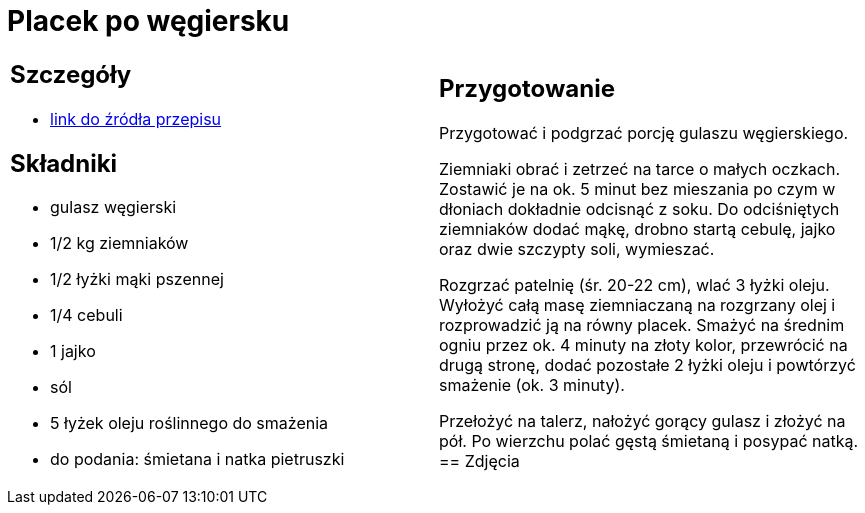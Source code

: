 = Placek po węgiersku

[cols=".<a,.<a"]
[frame=none]
[grid=none]
|===
|
== Szczegóły
* https://www.kwestiasmaku.com/przepis/placek-po-wegiersku[link do źródła przepisu]

== Składniki
* gulasz węgierski
* 1/2 kg ziemniaków
* 1/2 łyżki mąki pszennej
* 1/4 cebuli
* 1 jajko
* sól
* 5 łyżek oleju roślinnego do smażenia
* do podania: śmietana i natka pietruszki
|
== Przygotowanie
Przygotować i podgrzać porcję gulaszu węgierskiego.

Ziemniaki obrać i zetrzeć na tarce o małych oczkach. Zostawić je na ok. 5 minut bez mieszania po czym w dłoniach dokładnie odcisnąć z soku. Do odciśniętych ziemniaków dodać mąkę, drobno startą cebulę, jajko oraz dwie szczypty soli, wymieszać.

Rozgrzać patelnię (śr. 20-22 cm), wlać 3 łyżki oleju. Wyłożyć całą masę ziemniaczaną na rozgrzany olej i rozprowadzić ją na równy placek. Smażyć na średnim ogniu przez ok. 4 minuty na złoty kolor, przewrócić na drugą stronę, dodać pozostałe 2 łyżki oleju i powtórzyć smażenie (ok. 3 minuty).

Przełożyć na talerz, nałożyć gorący gulasz i złożyć na pół. Po wierzchu polać gęstą śmietaną i posypać natką.
== Zdjęcia
|===
